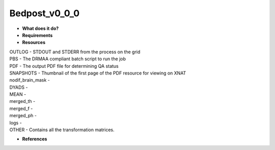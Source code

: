 Bedpost_v0_0_0
==============

* **What does it do?**

* **Requirements**

* **Resources**
| OUTLOG - STDOUT and STDERR from the process on the grid
| PBS - The DRMAA compliant batch script to run the job
| PDF - The output PDF file for determining QA status
| SNAPSHOTS - Thumbnail of the first page of the PDF resource for viewing on XNAT
| nodif_brain_mask -
| DYADS -
| MEAN -
| merged_th -
| merged_f -
| merged_ph -
| logs -
| OTHER - Contains all the transformation matrices.
* **References**
